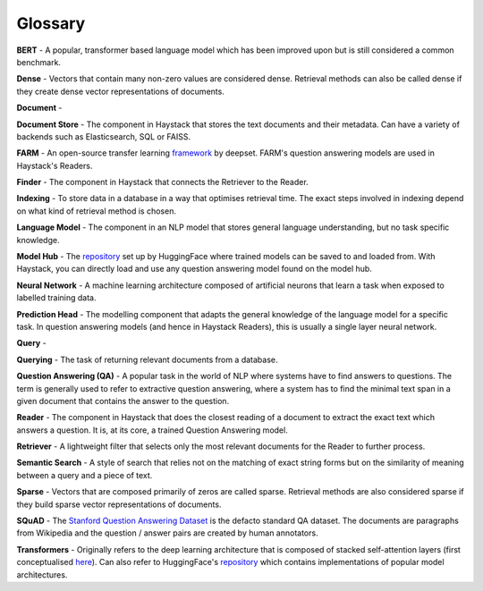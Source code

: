 Glossary
========

**BERT** - A popular, transformer based language model which has been improved upon but is still considered a common benchmark.

**Dense** - Vectors that contain many non-zero values are considered dense.
Retrieval methods can also be called dense if they create dense vector representations of documents.

**Document** -

**Document Store** - The component in Haystack that stores the text documents and their metadata.
Can have a variety of backends such as Elasticsearch, SQL or FAISS.

**FARM** - An open-source transfer learning `framework <https://github.com/deepset-ai/FARM>`_ by deepset.
FARM's question answering models are used in Haystack's Readers.

**Finder** - The component in Haystack that connects the Retriever to the Reader.

**Indexing** - To store data in a database in a way that optimises retrieval time.
The exact steps involved in indexing depend on what kind of retrieval method is chosen.

**Language Model** - The component in an NLP model that stores general language understanding, but no task specific knowledge.

**Model Hub** - The `repository <https://huggingface.co/models>`_ set up by HuggingFace where trained models can be saved to and loaded from.
With Haystack, you can directly load and use any question answering model found on the model hub.

**Neural Network** - A machine learning architecture composed of artificial neurons that learn a task when exposed to labelled training data.

**Prediction Head** - The modelling component that adapts the general knowledge of the language model for a specific task.
In question answering models (and hence in Haystack Readers), this is usually a single layer neural network.

**Query** - 

**Querying** - The task of returning relevant documents from a database.

**Question Answering (QA)** - A popular task in the world of NLP where systems have to find answers to questions.
The term is generally used to refer to extractive question answering,
where a system has to find the minimal text span in a given document that contains the answer to the question.

**Reader** - The component in Haystack that does the closest reading of a document to extract
the exact text which answers a question.
It is, at its core, a trained Question Answering model.

**Retriever** - A lightweight filter that selects only the most relevant documents for the Reader to further process.

**Semantic Search** - A style of search that relies not on the matching of exact string forms
but on the similarity of meaning between a query and a piece of text.

**Sparse** - Vectors that are composed primarily of zeros are called sparse.
Retrieval methods are also considered sparse if they build sparse vector representations of documents.

**SQuAD** - The `Stanford Question Answering Dataset <https://rajpurkar.github.io/SQuAD-explorer/>`_ is the defacto standard QA dataset.
The documents are paragraphs from Wikipedia and the question / answer pairs are created by human annotators.

**Transformers** - Originally refers to the deep learning architecture that is composed of stacked self-attention layers
(first conceptualised `here <https://arxiv.org/pdf/1706.03762.pdf>`_).
Can also refer to HuggingFace's `repository <https://github.com/huggingface/transformers>`_
which contains implementations of popular model architectures.





